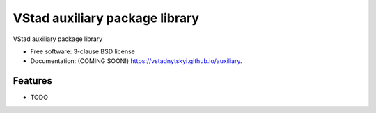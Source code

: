 ==================================
VStad auxiliary package library
==================================

.. image:: https://img.shields.io/travis/vstadnytskyi/auxiliary.svg
        :target: https://travis-ci.org/vstadnytskyi/auxiliary

.. image:: https://img.shields.io/pypi/v/ubcs-auxiliary.svg
        :target: https://pypi.python.org/pypi/ubcs-auxiliary


VStad auxiliary package library

* Free software: 3-clause BSD license
* Documentation: (COMING SOON!) https://vstadnytskyi.github.io/auxiliary.

Features
--------

* TODO
